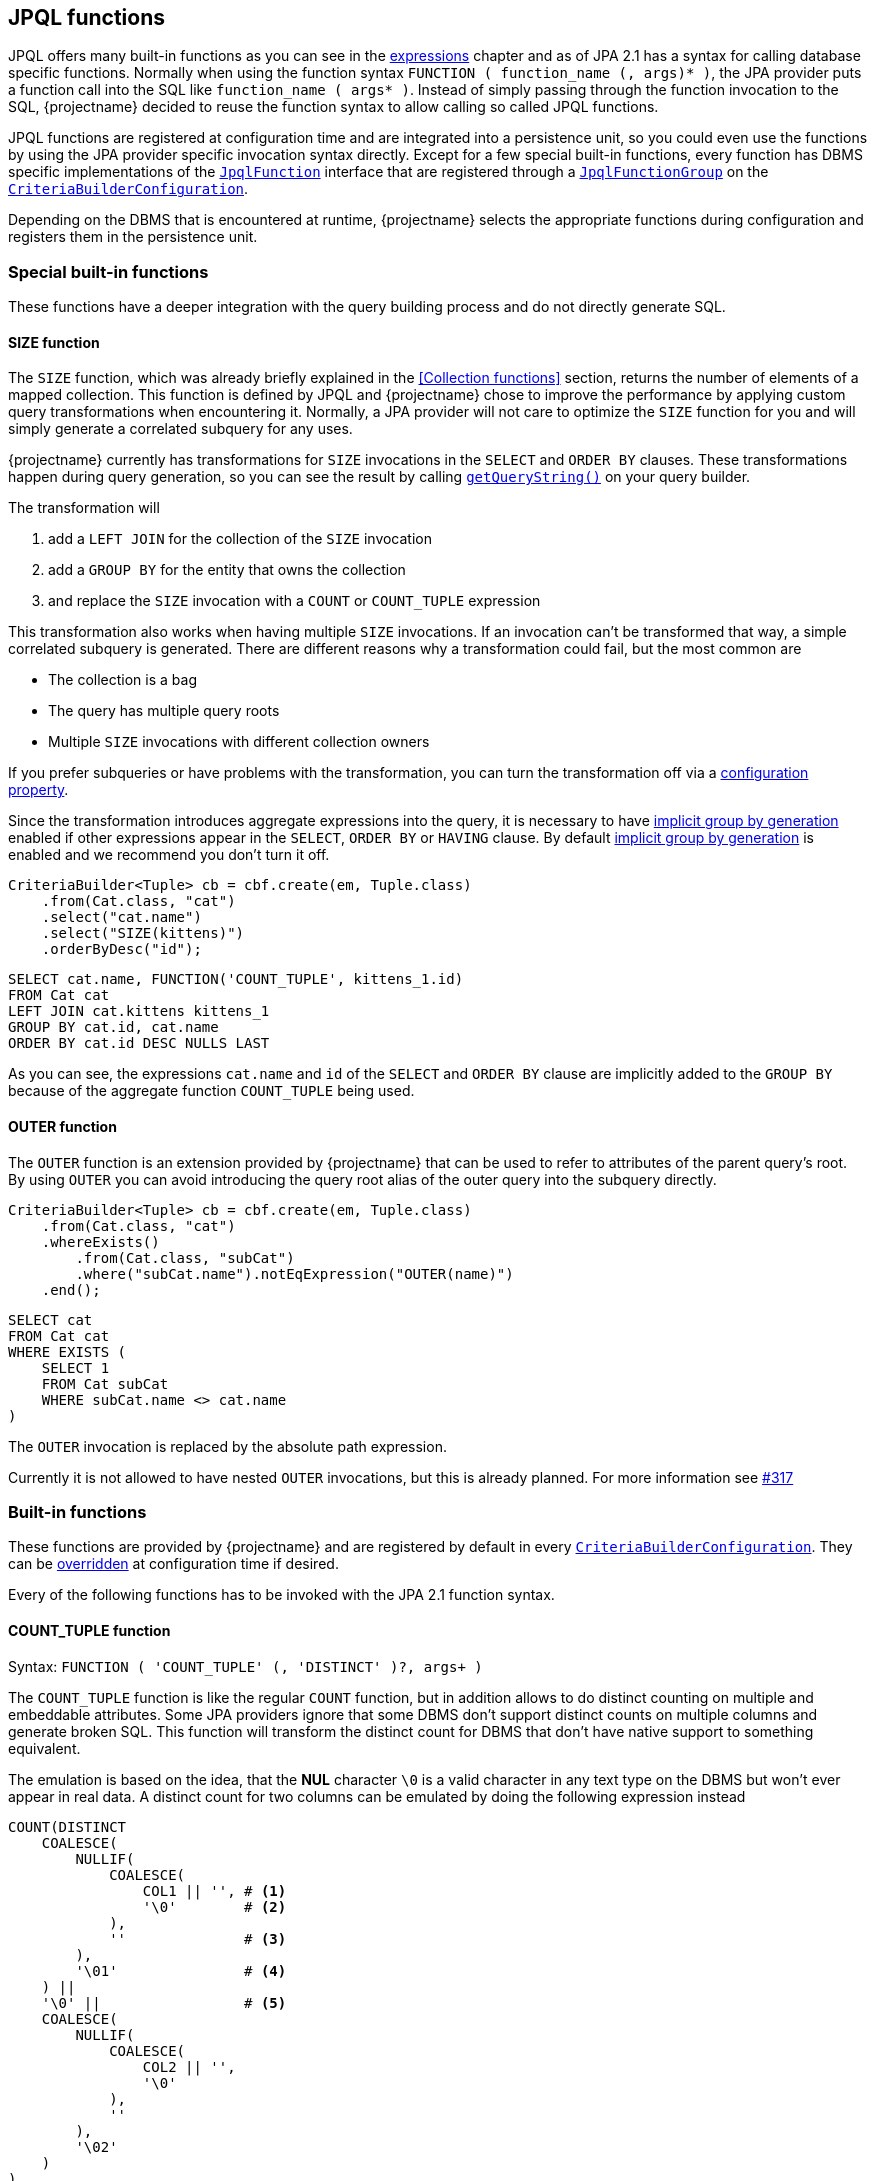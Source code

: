 == JPQL functions

JPQL offers many built-in functions as you can see in the <<string-functions,expressions>> chapter and as of JPA 2.1 has a syntax for calling database specific functions.
Normally when using the function syntax `FUNCTION ( function_name (, args)* )`, the JPA provider puts a function call into the SQL like `function_name ( args* )`.
Instead of simply passing through the function invocation to the SQL, {projectname} decided to reuse the function syntax to allow calling so called JPQL functions.

JPQL functions are registered at configuration time and are integrated into a persistence unit, so you could even use the functions by using the JPA provider specific invocation syntax directly.
Except for a few special built-in functions, every function has DBMS specific implementations of the link:{core_jdoc}/persistence/spi/JpqlFunction.html[`JpqlFunction`] interface
that are registered through a link:{core_jdoc}/persistence/spi/JpqlFunctionGroup.html#add(java.lang.String,%20com.blazebit.persistence.spi.JpqlFunction)[`JpqlFunctionGroup`] on the
link:{core_jdoc}/persistence/spi/CriteriaBuilderConfiguration.html#registerFunction(com.blazebit.persistence.spi.JpqlFunctionGroup)[`CriteriaBuilderConfiguration`].

Depending on the DBMS that is encountered at runtime, {projectname} selects the appropriate functions during configuration and registers them in the persistence unit.

=== Special built-in functions

These functions have a deeper integration with the query building process and do not directly generate SQL.

==== SIZE function

The `SIZE` function, which was already briefly explained in the <<Collection functions>> section, returns the number of elements of a mapped collection.
This function is defined by JPQL and {projectname} chose to improve the performance by applying custom query transformations when encountering it.
Normally, a JPA provider will not care to optimize the `SIZE` function for you and will simply generate a correlated subquery for any uses.

{projectname} currently has transformations for `SIZE` invocations in the `SELECT` and `ORDER BY` clauses.
These transformations happen during query generation, so you can see the result by calling link:{core_jdoc}/persistence/Queryable.html#getQueryString()[`getQueryString()`] on your query builder.

The transformation will

. add a `LEFT JOIN` for the collection of the `SIZE` invocation
. add a `GROUP BY` for the entity that owns the collection
. and replace the `SIZE` invocation with a `COUNT` or `COUNT_TUPLE` expression

This transformation also works when having multiple `SIZE` invocations. If an invocation can't be transformed that way, a simple correlated subquery is generated.
There are different reasons why a transformation could fail, but the most common are

* The collection is a bag
* The query has multiple query roots
* Multiple `SIZE` invocations with different collection owners

If you prefer subqueries or have problems with the transformation, you can turn the transformation off via a <<SIZE_TO_COUNT_TRANSFORMATION,configuration property>>.

Since the transformation introduces aggregate expressions into the query, it is necessary to have <<implicit-group-by-generation,implicit group by generation>> enabled
if other expressions appear in the `SELECT`, `ORDER BY` or `HAVING` clause. By default <<implicit-group-by-generation,implicit group by generation>> is enabled
and we recommend you don't turn it off.

[source,java]
----
CriteriaBuilder<Tuple> cb = cbf.create(em, Tuple.class)
    .from(Cat.class, "cat")
    .select("cat.name")
    .select("SIZE(kittens)")
    .orderByDesc("id");
----

[source,sql]
----
SELECT cat.name, FUNCTION('COUNT_TUPLE', kittens_1.id)
FROM Cat cat
LEFT JOIN cat.kittens kittens_1
GROUP BY cat.id, cat.name
ORDER BY cat.id DESC NULLS LAST
----

As you can see, the expressions `cat.name` and `id` of the `SELECT` and `ORDER BY` clause are implicitly added to the `GROUP BY` because of the aggregate function `COUNT_TUPLE` being used.

==== OUTER function

The `OUTER` function is an extension provided by {projectname} that can be used to refer to attributes of the parent query's root.
By using `OUTER` you can avoid introducing the query root alias of the outer query into the subquery directly.

[source,java]
----
CriteriaBuilder<Tuple> cb = cbf.create(em, Tuple.class)
    .from(Cat.class, "cat")
    .whereExists()
        .from(Cat.class, "subCat")
        .where("subCat.name").notEqExpression("OUTER(name)")
    .end();
----

[source,sql]
----
SELECT cat
FROM Cat cat
WHERE EXISTS (
    SELECT 1
    FROM Cat subCat
    WHERE subCat.name <> cat.name
)
----

The `OUTER` invocation is replaced by the absolute path expression.

Currently it is not allowed to have nested `OUTER` invocations, but this is already planned. For more information see https://github.com/Blazebit/blaze-persistence/issues/317[#317]

=== Built-in functions

These functions are provided by {projectname} and are registered by default in every link:{core_jdoc}/persistence/spi/CriteriaBuilderConfiguration.html[`CriteriaBuilderConfiguration`].
They can be link:{core_jdoc}/persistence/spi/CriteriaBuilderConfiguration.html#getFunction(java.lang.String)[overridden] at configuration time if desired.

Every of the following functions has to be invoked with the JPA 2.1 function syntax.

==== COUNT_TUPLE function

Syntax: `FUNCTION ( 'COUNT_TUPLE' (, 'DISTINCT' )?, args+ )`

The `COUNT_TUPLE` function is like the regular `COUNT` function, but in addition allows to do distinct counting on multiple and embeddable attributes.
Some JPA providers ignore that some DBMS don't support distinct counts on multiple columns and generate broken SQL.
This function will transform the distinct count for DBMS that don't have native support to something equivalent.

The emulation is based on the idea, that the *NUL* character `\0` is a valid character in any text type on the DBMS but won't ever appear in real data.
A distinct count for two columns can be emulated by doing the following expression instead

[source,sql]
----
COUNT(DISTINCT
    COALESCE(
        NULLIF(
            COALESCE(
                COL1 || '', # <1>
                '\0'        # <2>
            ),
            ''              # <3>
        ),
        '\01'               # <4>
    ) ||
    '\0' ||                 # <5>
    COALESCE(
        NULLIF(
            COALESCE(
                COL2 || '',
                '\0'
            ),
            ''
        ),
        '\02'
    )
)
----
<1> Concat with empty string to get implicit conversion to text type
<2> `NULL` values are replaced by the *NUL* character
<3> Produce `NULL` if the value is an empty string for the next step
<4> The `NULL` is required so we can transform empty strings to the text *NUL* character concatenated with the column number i.e. `'\0' || '1'`
<5> Separate the column values with a *NUL* character

By doing a distinct count on the resulting string, the ANSI SQL distinct counting can be fully emulated.

==== CAST functions

Syntax: `FUNCTION ( 'CAST_XXX', argument (, sqlCastTypeOverride)? )`

There are multiple different cast functions for different data types.

* `Boolean` - `CAST_BOOLEAN`
* `Byte` - `CAST_BYTE`
* `Short` - `CAST_SHORT`
* `Integer` - `CAST_INTEGER`
* `Long` - `CAST_LONG`
* `Float` - `CAST_FLOAT`
* `Double` - `CAST_DOUBLE`
* `Character` - `CAST_CHARACTER`
* `String` - `CAST_STRING`
* `BigInteger` - `CAST_BIGINTEGER`
* `BigDecimal` - `CAST_BIGDECIMAL`
* `java.sql.Time` - `CAST_TIME`
* `java.sql.Date` - `CAST_DATE`
* `java.sql.Timestamp` - `CAST_TIMESTAMP`
* `java.util.Calendar` - `CAST_CALENDAR`

A cast invocation will always generate a ANSI SQL cast. The SQL data type for a Java type is determined by link:{core_jdoc}/persistence/spi/DbmsDialect.html#getSqlType(java.lang.Class)[`DbmsDialect.getSqlType()`]
and can be overridden using the optional `sqlCastTypeOverride` parameter that is passed as string, e.g. `'varchar(100)'`.
By providing a <<customize-dbms-dialect,custom DBMS dialect>> you can override these types.

[source,java]
----
CriteriaBuilder<String> cb = cbf.create(em, String.class)
    .from(Cat.class, "cat")
    .select("FUNCTION('CAST_STRING', cat.age)");
----

[source,sql]
----
SELECT FUNCTION('CAST_STRING', cat.age)
FROM Cat cat
----

==== TREAT functions

Syntax: `FUNCTION ( 'TREAT_XXX', argument )`

WARNING: This function is used internally and no user should ever have the need for this!

There are multiple different treat functions for different data types.

* `Boolean` - `TREAT_BOOLEAN`
* `Byte` - `TREAT_BYTE`
* `Short` - `TREAT_SHORT`
* `Integer` - `TREAT_INTEGER`
* `Long` - `TREAT_LONG`
* `Float` - `TREAT_FLOAT`
* `Double` - `TREAT_DOUBLE`
* `Character` - `TREAT_CHARACTER`
* `String` - `TREAT_STRING`
* `BigInteger` - `TREAT_BIGINTEGER`
* `BigDecimal` - `TREAT_BIGDECIMAL`
* `java.sql.Time` - `TREAT_TIME`
* `java.sql.Date` - `TREAT_DATE`
* `java.sql.Timestamp` - `TREAT_TIMESTAMP`
* `java.util.Calendar` - `TREAT_CALENDAR`

A treat invocation will *only* adjust the type of the expression in the JPQL expression and not cause an explicit cast on the DBMS side.
This can be used for cases when the type of an expression is actually known but can't be inferred.

WARNING: This is an internal function that is used to implement the <<values-clause,`VALUES` clause>> for _basic_ types. It is not intended for direct use and might change without notice.

==== Temporal DIFF functions

Syntax: `FUNCTION ( 'XXX_DIFF', start, end )`

Calculates the difference between the two given temporals like `end - start` and returning the difference in the requested unit as truncated integer.

The possible units and the respective function names are:

* *Millisecond* - `MILLISECOND_DIFF`
* *Second* - `SECOND_DIFF`
* *Minute* - `MINUTE_DIFF`
* *Hour* - `HOUR_DIFF`
* *Day* - `DAY_DIFF`
* *Month* - `MONTH_DIFF`
* *Year* - `YEAR_DIFF`

If `end < start` i.e. the value of `end` is before `start`, the result is negative. You are advised to explicitly handle this case or use the `ABS` function.

==== Temporal extract functions

Syntax: `FUNCTION ( 'XXX', argument )`

Extracts the requested field of temporal argument like specified by the ANSI SQL `EXTRACT` expression.

The possible fields and the respective function names are:

* *Second* - `SECOND`
* *Minute* - `MINUTE`
* *Hour* - `HOUR`
* *Day* - `DAY`
* *Month* - `MONTH`
* *Year* - `YEAR`
* *Epoch* - `EPOCH`

==== GREATEST function

Syntax: `FUNCTION ( 'GREATEST', argument1, argument2 (, ...)? )`

Returns the greatest value of all given arguments.

==== LEAST function

Syntax: `FUNCTION ( 'LEAST', argument1, argument2 (, ...)? )`

Returns the smallest value of all given arguments.

==== REPEAT function

Syntax: `FUNCTION ( 'REPEAT', argument1, argument2 )`

Returns a string with the _argument1_ repeated for _argument2_ times.

==== LIMIT function

Syntax: `FUNCTION ( 'LIMIT', subquery, limit (, offset )? )`

Applies the DBMS native way of doing `LIMIT` and `OFFSET` with the given values `limit` and `offset` on the given subquery.

The function makes use of the link:{core_jdoc}/persistence/spi/DbmsLimitHandler.html[`DbmsLimitHandler`] provided by the link:{core_jdoc}/persistence/spi/DbmsDialect.html#createLimitHandler()[`DbmsDialect`].

NOTE: Normally, you don't need to use this function directly as the subquery builder API offers direct support for link:{core_jdoc}/persistence/LimitBuilder.html#setFirstResult(int)[`setFirstResult()`] and link:{core_jdoc}/persistence/LimitBuilder.html#setMaxResults(int)[`setMaxResults()`]. It is not intended for direct use and might change without notice.

WARNING: This is an internal function which is not intended for direct use and might change without notice.

WARNING: If you use this function directly, beware that for some DBMS it might not be possible to use parameters in `LIMIT` and `OFFSET` so if you really require a parameter, make sure it works for your database.

// TODO: compatibility matrix for parameters

==== PAGE_POSITION function

Syntax: `FUNCTION ( 'PAGE_POSITION', id_query, entity_id )`

Returns the absolute 1-based position of the entity with the given id within the result produced by the given id query.
The id query must select only the id of an entity and must be of a basic type. The entity id can be a parameter or plain value.

WARNING: This is an internal function that is used to implement link:{core_jdoc}/persistence/FullQueryBuilder.html#pageAndNavigate(java.lang.Object,%20int)[`pageAndNavigate(Object entityId, int maxResults)`]. It is not intended for direct use and might change without notice.

==== GROUP_CONCAT function

Syntax: `FUNCTION ( 'GROUP_CONCAT' (, DISTINCT)?, expression (, 'SEPARATOR', separator_expression)? (, 'ORDER BY' (, order_by_expression (, order_specification ) )+ )? )`

Where `order_specification` is one of `'ASC'`, `'DESC'`, `'ASC NULLS FIRST'`, `'ASC NULLS LAST'`, `'DESC NULLS FIRST'`, `'DESC NULLS LAST'` and `separator_expression` by is `','` by default.

Aggregates/concatenates the values produced by `expression` to a single string separated by `separator_expression` in the order defined by the `ORDER BY` clause.

WARNING: This function might not be supported by all DBMS, so make sure your target database does before using it

// TODO: compatibility matrix

==== SET functions

Syntax: `FUNCTION ( 'SET_XXX', subqueries+ (, 'ORDER BY' (, order_by_expression (, order_specification ) )+ )? (, 'LIMIT', limit_expression (, 'OFFSET', offset_expression )? )? )`

WARNING: This function is used internally and no user should ever have the need for this!

For every type of set operation, there is a function.

* `UNION` - `SET_UNION`
* `UNION_ALL` - `SET_UNION_ALL`
* `INTERSECT` - `SET_INTERSECT`
* `INTERSECT_ALL` - `SET_INTERSECT_ALL`
* `EXCEPT` - `SET_EXCEPT`
* `EXCEPT_ALL` - `SET_EXCEPT_ALL`

Applies the DBMS native way of connecting the given subqueries with the requested set operation, ordering and limiting/skipping.
The function makes use of link:{core_jdoc}/persistence/spi/DbmsDialect.html#appendSet()[`DbmsDialect.appendSet()`] for rendering.

WARNING: This is an internal function that is used to implement set operations for subqueries. It is not intended for direct use and might change without notice.

For further information on DBMS support take a look at the <<anchor-set-dbms-compatibility,set operations>> chapter.

==== COMPARE_ROW_VALUE function

Syntax: `FUNCTION ( 'COMPARE_ROW_VALUE', comparison_operator, CASE WHEN (1=NULLIF(1,1) AND row_value_1_1=row_value_2_1 AND row_value_1_2=nullif(1,1) ... AND row_value_1_n=row_value_2_n AND row_value_1_2=row_value_2_2 THEN 1 ELSE 0 END)`

Produces a DBMS native row value comparison expression such as `(row_value_1_1, row_value_1_2, ..., row_value_1_n) < (row_value_2_1, row_value_2_2, ..., row_value_2_n)`.

WARNING: This is an internal function that is used to implement optimized keyset pagination. It is not intended for direct use and might change without notice.

==== SUBQUERY function

Syntax: `FUNCTION ( 'SUBQUERY', subquery)`

Simply renders the subquery argument.

WARNING: This is an internal function that is used to bypass the Hibernate parser for rendering subqueries as aggregate function arguments.

==== ENTITY_FUNCTION function

Syntax: `FUNCTION ( 'ENTITY_FUNCTION', subquery, entityName, valuesClause, valuesAliases, syntheticPredicate)`

Rewrites the passed in query by replacing placeholder SQL parts with the proper SQL.

WARNING: This is an internal function that is used to implement entity functions like the `VALUES` clause for subqueries. It is not intended for direct use and might change without notice.

=== Custom JPQL functions

Apart from providing many useful functions out of the box, {projectname} also allows to implement custom JPQL functions that can be called just like any other non-standard function,
via the JPA 2.1 function syntax. In addition to that, you can even override existing implementations. So if you need to workaround bugs or want to improve something, you don't have to wait for a release.

Custom functions are registered via link:{core_jdoc}/persistence/spi/CriteriaBuilderConfiguration.html#registerFunction(com.blazebit.persistence.spi.JpqlFunctionGroup)[`CriteriaBuilderConfiguration.registerFunction()`]
and expect an instance of a link:{core_jdoc}/persistence/spi/JpqlFunctionGroup.html[`JpqlFunctionGroup`]. A `JpqlFunctionGroup` is a container for a custom function that defines the function name,
whether it is an aggregate function and the DBMS specific implementations of it as instances of `JpqlFunction`.

When a function is marked as being an aggregate function, it is treated like any other aggregate function regarding <<implicit-group-by-generation,implicit group by generation>>.
This means that the occurrence of the function invocation in a query builder, will trigger implicit group by generation.

During the building of a link:{core_jdoc}/persistence/spi/CriteriaBuilderConfiguration.html#createCriteriaBuilderFactory(javax.persistence.EntityManagerFactory)[`CriteriaBuilderFactory`]
the DBMS specific implementations of the registered `JpqlFunctionGroup` instances are selected. If there is no DBMS specific one available, it will fallback to the _default_.
If there is no default implementation available, a warning message is emitted, saying that no applicable function was found.

[[anchor-implementing-custom-jpql-function]]
==== Implementing and registering a custom JPQL function

Let's implement a simple function for illustration purposes. The function should calculate the sum of two arguments and be called `CALCULATE_SUM`.

[source,java]
----
public class SumFunction implements JpqlFunction {

    @Override
    public boolean hasArguments() {
        return true;                            # <1>
    }

    @Override
    public boolean hasParenthesesIfNoArguments() {
        return true;                            # <2>
    }

    @Override
    public Class<?> getReturnType(Class<?> firstArgumentType) {
        return firstArgumentType;               # <3>
    }

    @Override
    public void render(FunctionRenderContext context) {
        context.addArgument(0);                 # <4>
        context.addChunk("+");
        context.addArgument(1);
    }

}
----
<1> Denotes if the function has arguments
<2> Denotes whether the function will have parenthesis when no arguments are passed
<3> The return type of the function, in our case, it's going to be the same as the firstArgumentType
<4> Adds the first argument to the resulting sql, then the plus operator and finally the second argument

The `getReturnType()` method can only make use of the first argument type because Hibernate does not expose other argument types,
but that should be enough most of the time. In case you would need other argument types, you should create separately named functions to handle the return types.

The actual rendering of SQL is done with link:{core_jdoc}/persistence/spi/FunctionRenderContext.html#addArgument(int)[`addArgument()`]
and link:{core_jdoc}/persistence/spi/FunctionRenderContext.html#addChunk(java.lang.String)[`addChunk`] of the link:{core_jdoc}/persistence/spi/FunctionRenderContext.html[`FunctionRenderContext`].

With link:{core_jdoc}/persistence/spi/FunctionRenderContext.html#addArgument(int)[`addArgument(int index)`] you add the argument at the given index to the SQL output.
You can also get access to the SQL string of the argument by using link:{core_jdoc}/persistence/spi/FunctionRenderContext.html#getArgument(int)[`getArgument()`].
To get the number of actual arguments, you can use link:{core_jdoc}/persistence/spi/FunctionRenderContext.html#getArgumentsSize()[`getArgumentsSize()`].
Finally, it is also possible to add an arbitrary string to the SQL output with link:{core_jdoc}/persistence/spi/FunctionRenderContext.html#addChunk(java.lang.String)[`addChunk(String)`].

NOTE: The API is admittedly bad and will be reworked in the next major version.

TIP: Using the link:{core_jdoc}/persistence/spi/TemplateRenderer.html[`TemplateRenderer`] will hopefully help mitigate the pain a bit.

In order to register the function, you only have to create a `JpqlFunctionGroup` with that `JpqlFunction` and register that on the configuration.
See the <<anchor-environment,environment>> section for how to get access to the `CriteriaBuilderConfiguration`.

[source,java]
----
CriteriaBuilderConfiguration config = //...
JpqlFunctionGroup calculateSumFunction = new JpqlFunctionGroup("CALCULATE_SUM", new SumFunction());
config.registerFunction(calculateSumFunction);
----

If you want to register a `JpqlFunction` for a specific DBMS then use link:{core_jdoc}/persistence/spi/JpqlFunctionGroup.html#add(java.lang.String,%20com.blazebit.persistence.spi.JpqlFunction)[`JpqlFunctionGroup.add()`].

[source,java]
----
CriteriaBuilderConfiguration config = //...
JpqlFunctionGroup calculateSumFunction = new JpqlFunctionGroup("CALCULATE_SUM", new SumFunction());
calculateSumFunction.add("h2", null);
config.registerFunction(calculateSumFunction);
----

Passing `null` like in the example above, will disable the function for the specified DBMS.

Currently you can register functions for the following DBMS

* mysql
* db2
* postgresql
* oracle
* microsoft
* sybase
* h2
* cubrid
* hsql
* informix
* ingres
* interbase
* sqlite
* firebird

The determination of the DBMS happens in implementations of link:{core_jdoc}/persistence/spi/EntityManagerFactoryIntegrator.html#getDbms(javax.persistence.EntityManagerFactory)[`EntityManagerFactoryIntegrator`]
that reside in the JPA provider integrations. The determination is provider specific and there is currently no way of overriding this behavior.

==== Parameters in JPQL functions

If one of the arguments of a JPQL function contains a parameter, you must render the arguments in the same order to the SQL.
At the time of SQL rendering, there are only positional parameters, so rendering arguments in a different order might lead to wrong parameter bindings.
Another possible problem might arise when you want to make use of an argument multiple times in the resulting SQL. Since the ORM doesn't know of the new parameter,
the value won't be bound or worse, will be bound to a wrong value.

Here are some solutions to handling the problems with parameters

* Disallow parameters by throwing a runtime exception
* Change the function specification so that the argument order doesn't have to be changed (doesn't work when only few DBMS require a different order)
* Render the arguments in the correct order into a SQL `VALUES` clause or simple `SELECT` statement and use the aliases instead of the arguments directly

For an example on using the `VALUES` clause take a look at the implementation of e.g. `PostgreSQLDayDiffFunction`.

=== Custom JPQL macros

A link:{core_jdoc}/persistence/spi/JpqlMacro.html[`JpqlMacro`] is a special kind of function that is evaluated at expression parse time and produces a JPQL expression.
Contrary to a `JpqlFunction`, a macro only needs to provide a `render()` method and does not suffer of the problems regarding parameters since it produces a JPQL expression rather than SQL.

One of the possible use cases for macros is to have user defined expression expansions to avoid boilerplate. Let's implement a macro called `ITEM_TOTAL`.

[source,java]
----
public class ItemTotalMacro implements JpqlMacro {

    @Override
    public void render(FunctionRenderContext context) {
        context.addChunk("(1 + ");
        context.addArgument(0);
        context.addChunk(".taxClass.taxValue / 100) * ");

        context.addArgument(0);
        context.addChunk(".quantity * ");
        context.addArgument(0);
        context.addChunk(".price");
    }

}
----

When passing in an expression like `alias`, the macro will produce the expression `(1 + alias.taxClass.taxValue / 100) * alias.quantity * alias.price`.
The macro can be either globally registered in the configuration or on a case by case basis directly on the `CriteriaBuilder`.
See the <<anchor-environment,environment>> section for how to get access to the `CriteriaBuilderConfiguration`.

[source,java]
----
CriteriaBuilderConfiguration config = //...
config.registerMacro("ITEM_TOTAL", new ItemTotalMacro());
----

Since macros aren't actually functions and are pretty unique to {projectname}, we decided to allow invoking them directly instead of having to use the JPA 2.1 function syntax.

Let's see how the macro can be used to easily calculate the total amount of an order.

[source,java]
----
CriteriaBuilder<Long> cb = cbf.create(em, Long.class)
    .from(Order.class, "o")
    .select("SUM(ITEM_TOTAL(o.items))");
----

[source,sql]
----
SELECT SUM((1 + taxClass_1.taxValue / 100) * items_1.quantity * items_1.price)
FROM Order o
LEFT JOIN o.items items_1
LEFT JOIN items_1.taxClass taxClass_1
----

To wrap it up, macros help to reuse expressions and avoid boilerplate!

Currently there are no built-in JPQL macros available in the core part of {projectname} but only in the entity view module.

NOTE: One of the use cases for JPQL macros is the `VIEW_ROOT` function of the Entity Views module.
